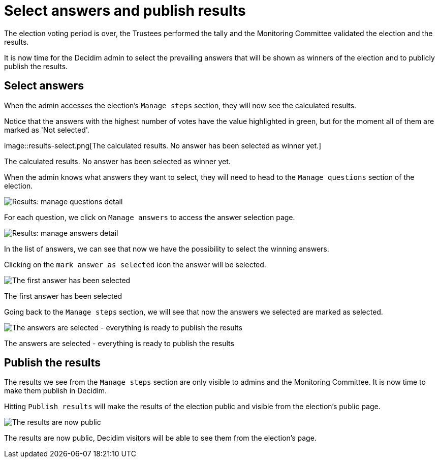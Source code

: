 = Select answers and publish results

The election voting period is over, the Trustees performed the tally and the Monitoring Committee validated the election and the results.

It is now time for the Decidim admin to select the prevailing answers that will be shown as winners of the election and to publicly publish the results.

== Select answers

When the admin accesses the election's `Manage steps` section, they will now see the calculated results.

Notice that the answers with the highest number of votes have the value highlighted in green, but for the moment all of them are marked as 'Not selected'.

image::results-select.png[The calculated results.
No answer has been selected as winner yet.]

The calculated results.
No answer has been selected as winner yet.

When the admin knows what answers they want to select, they will need to head to the `Manage questions` section of the election.

image::results-select-manage-questions.png[Results: manage questions detail]

For each question, we click on `Manage answers` to access the answer selection page.

image::results-select-manage-answers.png[Results: manage answers detail]

In the list of answers, we can see that now we have the possibility to select the winning answers.

Clicking on the `mark answer as selected` icon the answer will be selected.

image::results-select-manage-answers-selected.png[The first answer has been selected]

The first answer has been selected

Going back to the `Manage steps` section, we will see that now the answers we selected are marked as selected.

image::results-select-manage-answers-selected.png[The answers are selected - everything is ready to publish the results]

The answers are selected - everything is ready to publish the results

== Publish the results

The results we see from the `Manage steps` section are only visible to admins and the Monitoring Committee.
It is now time to make them publish in Decidim.

Hitting `Publish results` will make the results of the election public and visible from the election's public page.

image::results-select-manage-answers-selected.png[The results are now public, Decidim visitors will be able to see them from the election's page.]

The results are now public, Decidim visitors will be able to see them from the election's page.
